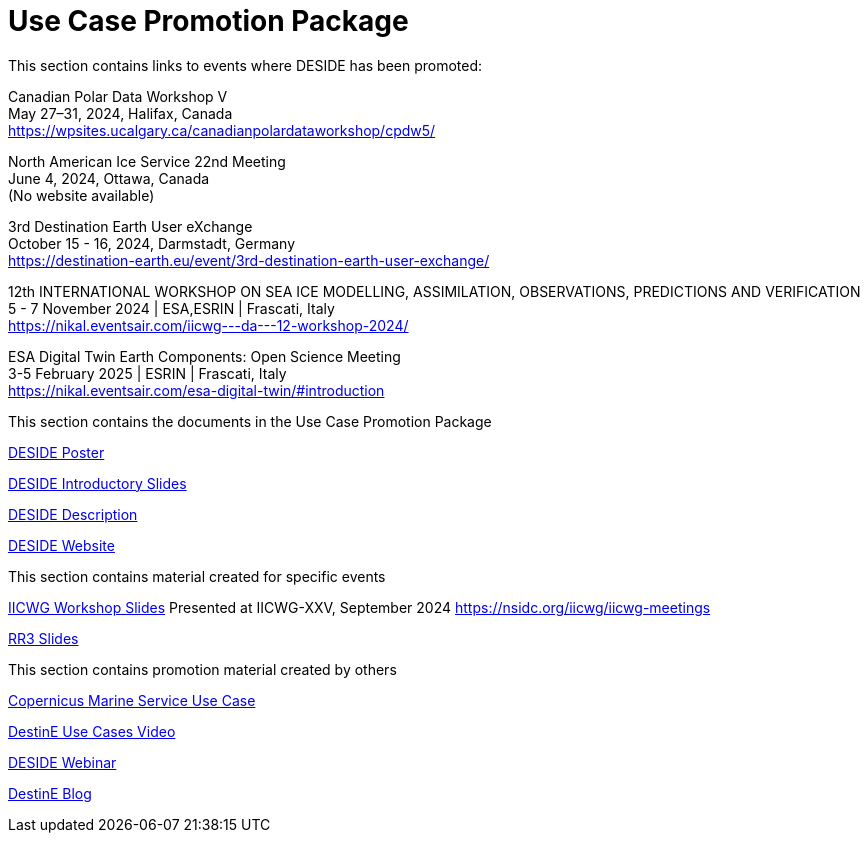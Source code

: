 = Use Case Promotion Package

This section contains links to events where DESIDE has been promoted: +

Canadian Polar Data Workshop V +
May 27–31, 2024, Halifax, Canada +
https://wpsites.ucalgary.ca/canadianpolardataworkshop/cpdw5/

North American Ice Service 22nd Meeting +
June 4, 2024, Ottawa, Canada +
(No website available)

3rd Destination Earth User eXchange +
October 15 - 16, 2024, Darmstadt, Germany +
https://destination-earth.eu/event/3rd-destination-earth-user-exchange/

12th INTERNATIONAL WORKSHOP ON SEA ICE MODELLING, ASSIMILATION, OBSERVATIONS, PREDICTIONS AND VERIFICATION +
5 - 7 November 2024 | ESA,ESRIN | Frascati, Italy +
https://nikal.eventsair.com/iicwg---da---12-workshop-2024/

ESA Digital Twin Earth Components: Open Science Meeting +
3-5 February 2025 | ESRIN | Frascati, Italy +
https://nikal.eventsair.com/esa-digital-twin/#introduction

This section contains the documents in the Use Case Promotion Package

:poster-attachment: https://github.com/destination-earth/DestinE_ESA_DESIDE/blob/main/documents/UCPP/images/DESIDE_Poster.pdf
link:{poster-attachment}[DESIDE Poster]

:slides-attachment: https://github.com/destination-earth/DestinE_ESA_DESIDE/blob/main/documents/UCPP/images/DESIDE_Slides_2.pptx
link:{slides-attachment}[DESIDE Introductory Slides]

:description-attachment: https://github.com/destination-earth/DestinE_ESA_DESIDE/blob/main/documents/UCPP/images/DestinE_Use_Case_DESIDE.docx
link:{description-attachment}[DESIDE Description]

:website-attachment: https://deside.polarview.org/
link:{website-attachment}[DESIDE Website]

This section contains material created for specific events

:slides-attachment: https://github.com/destination-earth/DestinE_ESA_DESIDE/blob/main/documents/UCPP/images/IICWG%202024%20DESIDE.pdf
link:{slides-attachment}[IICWG Workshop Slides]
Presented at IICWG-XXV, September 2024 https://nsidc.org/iicwg/iicwg-meetings

:slides-attachment: https://github.com/destination-earth/DestinE_ESA_DESIDE/blob/main/documents/UCPP/images/DESIDE_RR3.pdf
link:{slides-attachment}[RR3 Slides]

This section contains promotion material created by others

:website-attachment: https://marine.copernicus.eu/services/use-cases/bridging-data-gaps-smarter-arctic-and-antarctic-navigation
link:{website-attachment}[Copernicus Marine Service Use Case]

:website-attachment: https://www.youtube.com/watch?v=aVtes_u7WwQ
link:{website-attachment}[DestinE Use Cases Video]

:website-attachment: https://destination-earth.eu/event/roadshow-webinar-deside/
link:{website-attachment}[DESIDE Webinar]

:website-attachment: https://destination-earth.eu/news/navigating-polar-frontier-deside-use-case/
link:{website-attachment}[DestinE Blog]


